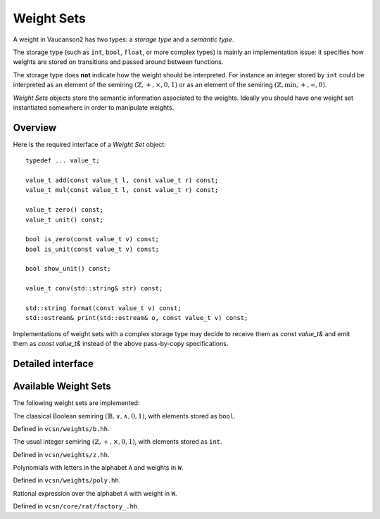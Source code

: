 .. default-domain:: cpp

Weight Sets
===========

A weight in Vaucanson2 has two types: a *storage type* and a *semantic
type*.

The storage type (such as ``int``, ``bool``, ``float``, or more
complex types) is mainly an implementation issue: it specifies how
weights are stored on transitions and passed around between functions.

The storage type does **not** indicate how the weight should be
interpreted.  For instance an integer stored by ``int`` could be
interpreted as an element of the semiring
:math:`(\mathbb{Z},+,\times,0,1)` or as an element of the semiring
:math:`(\mathbb{Z},\min,+,\infty,0)`.

*Weight Sets* objects store the semantic information associated to the
weights.  Ideally you should have one weight set instantiated
somewhere in order to manipulate weights.

Overview
--------

Here is the required interface of a *Weight Set* object::

    typedef ... value_t;

    value_t add(const value_t l, const value_t r) const;
    value_t mul(const value_t l, const value_t r) const;

    value_t zero() const;
    value_t unit() const;

    bool is_zero(const value_t v) const;
    bool is_unit(const value_t v) const;

    bool show_unit() const;

    value_t conv(std::string& str) const;

    std::string format(const value_t v) const;
    std::ostream& print(std::ostream& o, const value_t v) const;

Implementations of weight sets with a complex storage type may decide
to receive them as `const value_t&` and emit them as `const value_t&`
instead of the above pass-by-copy specifications.

Detailed interface
------------------

.. type:: value_t

   The storage type of the weight set's elements.

.. function:: value_t add(const value_t l, const value_t r) const

   Add two weights and return a new one.

.. function:: value_t add(const value_t l, const value_t r) const

   Multiply two weights and return a new one.

.. function:: value_t zero() const

   Return the weight that is neutral for the addition.

.. function:: value_t unit() const

   Return the weight that is neutral for the multiplication.

.. function:: bool is_zero(const value_t v) const

   Whether ``v == zero()``.

.. function:: bool is_unit(const value_t v) const

   Whether ``v == unit()``.

.. function:: bool show_unit() const

   Whether it is customary to show the unit weight for this weight
   set.  For instance in a rational expression with weights in
   :math:`(\mathbb{Z},+,\times,0,1)` we prefer ``a + b`` to the more
   explicit ``{1}a + {1}b``, however in
   :math:`(\mathbb{Z},\min,+,\infty,0)` we want to display ``{oo}a +
   {oo}b`` even though ``oo`` is the unit element, so there is no risk
   to confuse it with ``{1}a + {1}b``.

.. function:: value_t conv(std::string& str) const

   Convert a string ``str`` into a weight.  A ``std::domain_error``
   exception is raised of the string cannot be parsed.

.. function:: std::string format(const value_t v) const

   Format a weight ``v`` as a string.

.. function:: std::ostream& print(std::ostream& o, const value_t v) const

   Print a weight ``v`` on the output stream ``o`` and return ``o``.

   This is usually more efficient to call ``print(std::cout, v)``
   instead of ``std::cout << format(v)``, because no intermediate
   string is created.

Available Weight Sets
---------------------

The following weight sets are implemented:

.. class:: b

   The classical Boolean semiring :math:`(\mathbb{B},\lor,\land,0,1)`,
   with elements stored as ``bool``.

   Defined in ``vcsn/weights/b.hh``.

.. class:: z

   The usual integer semiring :math:`(\mathbb{Z},+,\times,0,1)`,
   with elements stored as ``int``.

   Defined in ``vcsn/weights/z.hh``.

.. class:: polynomial<A, W>

   Polynomials with letters in the alphabet ``A`` and weights in ``W``.

   Defined in ``vcsn/weights/poly.hh``.

.. class:: factory_<A, W>

   Rational expression over the alphabet ``A`` with weight in ``W``.

   Defined in ``vcsn/core/rat/factory_.hh``.

.. todo:: Polynomial and rational expressions have to be documented
          separately.
